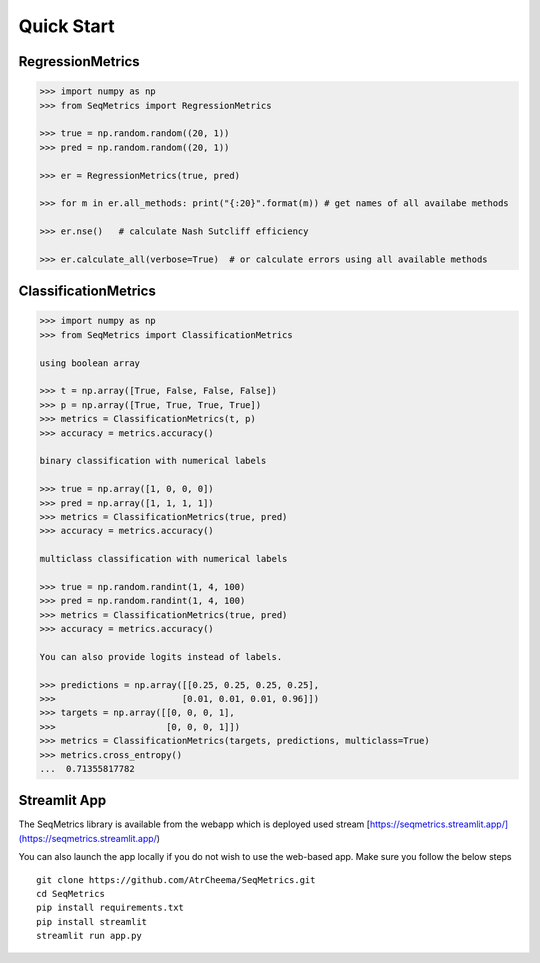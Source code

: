 Quick Start
************

RegressionMetrics
==================

.. code-block:: python

    >>> import numpy as np
    >>> from SeqMetrics import RegressionMetrics

    >>> true = np.random.random((20, 1))
    >>> pred = np.random.random((20, 1))

    >>> er = RegressionMetrics(true, pred)

    >>> for m in er.all_methods: print("{:20}".format(m)) # get names of all availabe methods

    >>> er.nse()   # calculate Nash Sutcliff efficiency

    >>> er.calculate_all(verbose=True)  # or calculate errors using all available methods 


ClassificationMetrics
=====================

.. code-block:: python

    >>> import numpy as np
    >>> from SeqMetrics import ClassificationMetrics

    using boolean array

    >>> t = np.array([True, False, False, False])
    >>> p = np.array([True, True, True, True])
    >>> metrics = ClassificationMetrics(t, p)
    >>> accuracy = metrics.accuracy()

    binary classification with numerical labels

    >>> true = np.array([1, 0, 0, 0])
    >>> pred = np.array([1, 1, 1, 1])
    >>> metrics = ClassificationMetrics(true, pred)
    >>> accuracy = metrics.accuracy()

    multiclass classification with numerical labels

    >>> true = np.random.randint(1, 4, 100)
    >>> pred = np.random.randint(1, 4, 100)
    >>> metrics = ClassificationMetrics(true, pred)
    >>> accuracy = metrics.accuracy()

    You can also provide logits instead of labels.

    >>> predictions = np.array([[0.25, 0.25, 0.25, 0.25],
    >>>                        [0.01, 0.01, 0.01, 0.96]])
    >>> targets = np.array([[0, 0, 0, 1],
    >>>                     [0, 0, 0, 1]])
    >>> metrics = ClassificationMetrics(targets, predictions, multiclass=True)
    >>> metrics.cross_entropy()
    ...  0.71355817782


Streamlit App
==============
The SeqMetrics library is available from the webapp which is deployed
used stream [https://seqmetrics.streamlit.app/](https://seqmetrics.streamlit.app/)

You can also launch the app locally if you do not wish to use the web-based app. 
Make sure you follow the below steps
::
    git clone https://github.com/AtrCheema/SeqMetrics.git
    cd SeqMetrics
    pip install requirements.txt
    pip install streamlit
    streamlit run app.py

.. image:: imgs/fig2.png
    :align: center
    :height: 400
    :width: 400

.. image:: imgs/fig1.png
    :align: center
    :height: 400
    :width: 400


